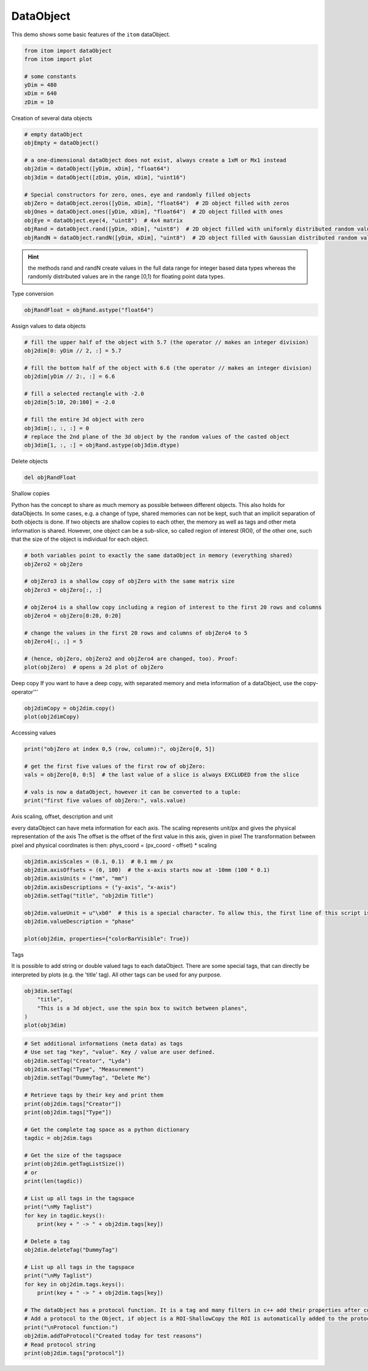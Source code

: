 
.. DO NOT EDIT.
.. THIS FILE WAS AUTOMATICALLY GENERATED BY SPHINX-GALLERY.
.. TO MAKE CHANGES, EDIT THE SOURCE PYTHON FILE:
.. "11_demos\basics\demo_DataObject.py"
.. LINE NUMBERS ARE GIVEN BELOW.

.. only:: html

    .. note::
        :class: sphx-glr-download-link-note

        Click :ref:`here <sphx_glr_download_11_demos_basics_demo_DataObject.py>`
        to download the full example code

.. rst-class:: sphx-glr-example-title

.. _sphx_glr_11_demos_basics_demo_DataObject.py:

DataObject
===========

This demo shows some basic features of the ``itom`` dataObject.

.. GENERATED FROM PYTHON SOURCE LINES 7-16

.. code-block:: default


    from itom import dataObject
    from itom import plot

    # some constants
    yDim = 480
    xDim = 640
    zDim = 10








.. GENERATED FROM PYTHON SOURCE LINES 18-19

Creation of several data objects

.. GENERATED FROM PYTHON SOURCE LINES 19-34

.. code-block:: default


    # empty dataObject
    objEmpty = dataObject()

    # a one-dimensional dataObject does not exist, always create a 1xM or Mx1 instead
    obj2dim = dataObject([yDim, xDim], "float64")
    obj3dim = dataObject([zDim, yDim, xDim], "uint16")

    # Special constructors for zero, ones, eye and randomly filled objects
    objZero = dataObject.zeros([yDim, xDim], "float64")  # 2D object filled with zeros
    objOnes = dataObject.ones([yDim, xDim], "float64")  # 2D object filled with ones
    objEye = dataObject.eye(4, "uint8")  # 4x4 matrix
    objRand = dataObject.rand([yDim, xDim], "uint8")  # 2D object filled with uniformly distributed random values
    objRandN = dataObject.randN([yDim, xDim], "uint8")  # 2D object filled with Gaussian distributed random values








.. GENERATED FROM PYTHON SOURCE LINES 35-37

.. hint:: the methods rand and randN create values in the full data range for integer based data types
   whereas the randomly distributed values are in the range [0,1) for floating point data types.

.. GENERATED FROM PYTHON SOURCE LINES 39-40

Type conversion

.. GENERATED FROM PYTHON SOURCE LINES 40-42

.. code-block:: default

    objRandFloat = objRand.astype("float64")








.. GENERATED FROM PYTHON SOURCE LINES 43-44

Assign values to data objects

.. GENERATED FROM PYTHON SOURCE LINES 44-59

.. code-block:: default


    # fill the upper half of the object with 5.7 (the operator // makes an integer division)
    obj2dim[0: yDim // 2, :] = 5.7

    # fill the bottom half of the object with 6.6 (the operator // makes an integer division)
    obj2dim[yDim // 2:, :] = 6.6

    # fill a selected rectangle with -2.0
    obj2dim[5:10, 20:100] = -2.0

    # fill the entire 3d object with zero
    obj3dim[:, :, :] = 0
    # replace the 2nd plane of the 3d object by the random values of the casted object
    obj3dim[1, :, :] = objRand.astype(obj3dim.dtype)  








.. GENERATED FROM PYTHON SOURCE LINES 60-61

Delete objects

.. GENERATED FROM PYTHON SOURCE LINES 61-63

.. code-block:: default

    del objRandFloat








.. GENERATED FROM PYTHON SOURCE LINES 64-72

Shallow copies

Python has the concept to share as much memory as possible between different objects.
This also holds for dataObjects. In some cases, e.g. a change of type, shared memories can not
be kept, such that an implicit separation of both objects is done.
If two objects are shallow copies to each other, the memory as well as tags and other meta information is shared.
However, one object can be a sub-slice, so called region of interest (ROI), of the other one, such that the
size of the object is individual for each object.

.. GENERATED FROM PYTHON SOURCE LINES 72-87

.. code-block:: default


    # both variables point to exactly the same dataObject in memory (everything shared)
    objZero2 = objZero

    # objZero3 is a shallow copy of objZero with the same matrix size
    objZero3 = objZero[:, :]

    # objZero4 is a shallow copy including a region of interest to the first 20 rows and columns
    objZero4 = objZero[0:20, 0:20]

    # change the values in the first 20 rows and columns of objZero4 to 5
    objZero4[:, :] = 5

    # (hence, objZero, objZero2 and objZero4 are changed, too). Proof:
    plot(objZero)  # opens a 2d plot of objZero




.. rst-class:: sphx-glr-script-out

 Out:

 .. code-block:: none


    (108, PlotItem(UiItem(class: Itom2dQwtPlot, name: plot0x0)))



.. GENERATED FROM PYTHON SOURCE LINES 88-90

.. image:: ../_static/demoDataObject_1.png
   :width: 100%

.. GENERATED FROM PYTHON SOURCE LINES 92-94

Deep copy
If you want to have a deep copy, with separated memory and meta information of a dataObject, use the copy-operator'''

.. GENERATED FROM PYTHON SOURCE LINES 94-96

.. code-block:: default

    obj2dimCopy = obj2dim.copy()
    plot(obj2dimCopy)




.. rst-class:: sphx-glr-script-out

 Out:

 .. code-block:: none


    (109, PlotItem(UiItem(class: Itom2dQwtPlot, name: plot0x0)))



.. GENERATED FROM PYTHON SOURCE LINES 97-99

.. image:: ../_static/demoDataObject_2.png
   :width: 100%

.. GENERATED FROM PYTHON SOURCE LINES 101-102

Accessing values

.. GENERATED FROM PYTHON SOURCE LINES 102-110

.. code-block:: default

    print("objZero at index 0,5 (row, column):", objZero[0, 5])

    # get the first five values of the first row of objZero:
    vals = objZero[0, 0:5]  # the last value of a slice is always EXCLUDED from the slice

    # vals is now a dataObject, however it can be converted to a tuple:
    print("first five values of objZero:", vals.value)





.. rst-class:: sphx-glr-script-out

 Out:

 .. code-block:: none

    objZero at index 0,5 (row, column): 5.0
    first five values of objZero: (5.0, 5.0, 5.0, 5.0, 5.0)




.. GENERATED FROM PYTHON SOURCE LINES 111-118

Axis scaling, offset, description and unit

every dataObject can have meta information for each axis.
The scaling represents unit/px and gives the physical representation of the axis
The offset is the offset of the first value in this axis, given in pixel
The transformation between pixel and physical coordinates is then:
phys_coord = (px_coord - offset) * scaling

.. GENERATED FROM PYTHON SOURCE LINES 118-128

.. code-block:: default

    obj2dim.axisScales = (0.1, 0.1)  # 0.1 mm / px
    obj2dim.axisOffsets = (0, 100)  # the x-axis starts now at -10mm (100 * 0.1)
    obj2dim.axisUnits = ("mm", "mm")
    obj2dim.axisDescriptions = ("y-axis", "x-axis")
    obj2dim.setTag("title", "obj2dim Title")

    obj2dim.valueUnit = u"\xb0"  # this is a special character. To allow this, the first line of this script is relevant (right click -> insert codec)
    obj2dim.valueDescription = "phase"

    plot(obj2dim, properties={"colorBarVisible": True})




.. rst-class:: sphx-glr-script-out

 Out:

 .. code-block:: none


    (110, PlotItem(UiItem(class: Itom2dQwtPlot, name: plot0x0)))



.. GENERATED FROM PYTHON SOURCE LINES 129-131

.. image:: ../_static/demoDataObject_3.png
   :width: 100%

.. GENERATED FROM PYTHON SOURCE LINES 133-137

Tags

It is possible to add string or double valued tags to each dataObject. There are some special tags,
that can directly be interpreted by plots (e.g. the 'title' tag). All other tags can be used for any purpose.

.. GENERATED FROM PYTHON SOURCE LINES 137-142

.. code-block:: default

    obj3dim.setTag(
        "title",
        "This is a 3d object, use the spin box to switch between planes",
    )
    plot(obj3dim)




.. rst-class:: sphx-glr-script-out

 Out:

 .. code-block:: none


    (111, PlotItem(UiItem(class: Itom2dQwtPlot, name: plot0x0)))



.. GENERATED FROM PYTHON SOURCE LINES 143-145

.. image:: ../_static/demoDataObject_4.png
   :width: 100%

.. GENERATED FROM PYTHON SOURCE LINES 145-182

.. code-block:: default


    # Set additional informations (meta data) as tags
    # Use set tag "key", "value". Key / value are user defined.
    obj2dim.setTag("Creator", "Lyda")
    obj2dim.setTag("Type", "Measurement")
    obj2dim.setTag("DummyTag", "Delete Me")

    # Retrieve tags by their key and print them
    print(obj2dim.tags["Creator"])
    print(obj2dim.tags["Type"])

    # Get the complete tag space as a python dictionary
    tagdic = obj2dim.tags

    # Get the size of the tagspace
    print(obj2dim.getTagListSize())
    # or
    print(len(tagdic))

    # List up all tags in the tagspace
    print("\nMy Taglist")
    for key in tagdic.keys():
        print(key + " -> " + obj2dim.tags[key])

    # Delete a tag
    obj2dim.deleteTag("DummyTag")

    # List up all tags in the tagspace
    print("\nMy Taglist")
    for key in obj2dim.tags.keys():
        print(key + " -> " + obj2dim.tags[key])

    # The dataObject has a protocol function. It is a tag and many filters in c++ add their properties after computation to this string by using addToProtocol
    # Add a protocol to the Object, if object is a ROI-ShallowCopy the ROI is automatically added to the protocol-String
    print("\nProtocol function:")
    obj2dim.addToProtocol("Created today for test reasons")
    # Read protocol string
    print(obj2dim.tags["protocol"])



.. rst-class:: sphx-glr-script-out

 Out:

 .. code-block:: none

    Lyda
    Measurement
    4
    4

    My Taglist
    Creator -> Lyda
    DummyTag -> Delete Me
    Type -> Measurement
    title -> obj2dim Title

    My Taglist
    Creator -> Lyda
    Type -> Measurement
    title -> obj2dim Title

    Protocol function:
    Created today for test reasons






.. rst-class:: sphx-glr-timing

   **Total running time of the script:** ( 0 minutes  0.276 seconds)


.. _sphx_glr_download_11_demos_basics_demo_DataObject.py:

.. only:: html

  .. container:: sphx-glr-footer sphx-glr-footer-example


    .. container:: sphx-glr-download sphx-glr-download-python

      :download:`Download Python source code: demo_DataObject.py <demo_DataObject.py>`

    .. container:: sphx-glr-download sphx-glr-download-jupyter

      :download:`Download Jupyter notebook: demo_DataObject.ipynb <demo_DataObject.ipynb>`


.. only:: html

 .. rst-class:: sphx-glr-signature

    `Gallery generated by Sphinx-Gallery <https://sphinx-gallery.github.io>`_
